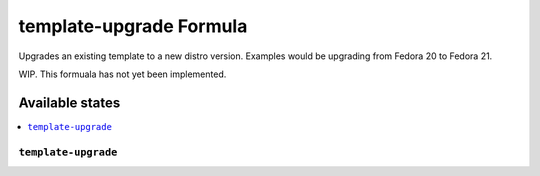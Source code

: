 ===============
template-upgrade Formula
===============

Upgrades an existing template to a new distro version.  Examples would be upgrading from Fedora 20 to Fedora 21.

.. note::

WIP. This formuala has not yet been implemented.

Available states
================

.. contents::
    :local:

``template-upgrade``
------------

